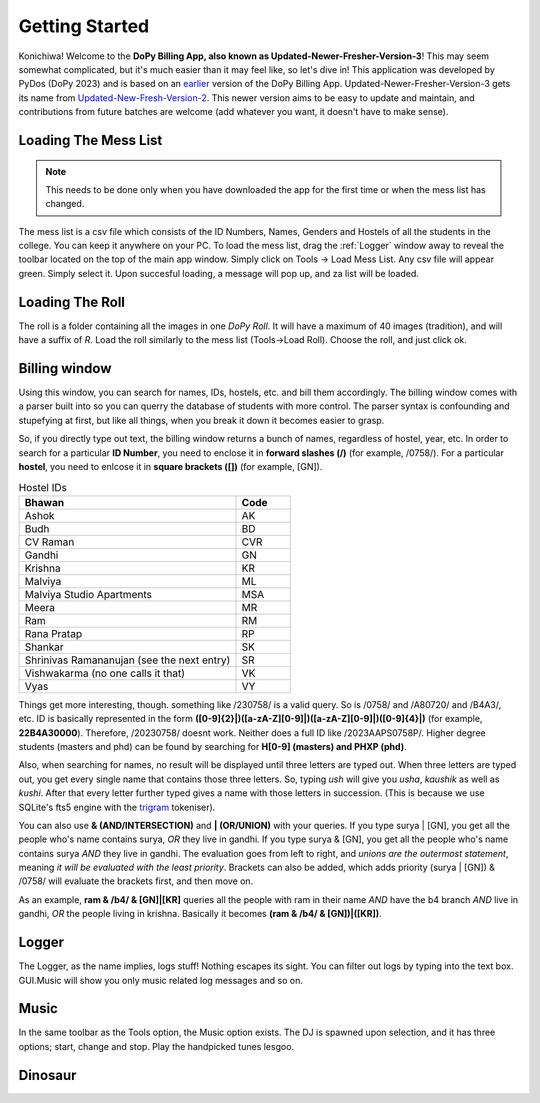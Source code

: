 .. _Getting Started:

Getting Started
===============


Konichiwa! Welcome to the **DoPy Billing App, also known as Updated-Newer-Fresher-Version-3**!
This may seem somewhat complicated, but it's much easier than it may feel like, so let's dive in!
This application was developed by PyDos (DoPy 2023) and is based on an `earlier <https://github.com/DoPyBITS/Billing-Software>`_ version of the DoPy Billing App.
Updated-Newer-Fresher-Version-3 gets its name from `Updated-New-Fresh-Version-2 <https://github.com/DoPyBITS/Updated-New-Fresh-Version-2>`_.
This newer version aims to be easy to update and maintain, and contributions from future batches are welcome (add whatever you want, it doesn't have to make sense).


Loading The Mess List
---------------------

.. note::
   This needs to be done only when you have downloaded the app for the first time or when the mess list has changed.

The mess list is a csv file which consists of the ID Numbers, Names, Genders and Hostels of all the students in the college. You can keep it anywhere on your
PC. To load the mess list, drag the :ref:`Logger` window away to reveal the toolbar located on the top of the main app window. Simply click on Tools -> Load Mess List.
Any csv file will appear green. Simply select it. Upon succesful loading, a message will pop up, and za list will be loaded.

.. image:: MessList.PNG
  :width: 800


Loading The Roll
----------------

The roll is a folder containing all the images in one *DoPy Roll*. It will have a maximum of 40 images (tradition), and will have a suffix of *R*. Load the roll similarly
to the mess list (Tools->Load Roll). Choose the roll, and just click ok.


Billing window
--------------

.. image :: Billing.webp
   :width: 800

Using this window, you can search for names, IDs, hostels, etc. and bill them accordingly. The billing window comes with a parser built into so you can querry the database of students with more control.
The parser syntax is confounding and stupefying at first, but like all things, when you break it down it becomes easier to grasp.

So, if you directly type out text, the billing window returns a bunch of names, regardless of hostel, year, etc. In order to search for a particular
**ID Number**, you need to enclose it in **forward slashes (/)** (for example, /0758/). For a particular **hostel**, you need to enlcose it in **square brackets ([])** (for example, [GN]).

.. list-table:: Hostel IDs
   :widths: 20 5
   :header-rows: 1

   * - Bhawan
     - Code
   * - Ashok
     - AK
   * - Budh
     - BD
   * - CV Raman
     - CVR
   * - Gandhi
     - GN
   * - Krishna
     - KR
   * - Malviya
     - ML
   * - Malviya Studio Apartments
     - MSA
   * - Meera
     - MR
   * - Ram
     - RM
   * - Rana Pratap
     - RP
   * - Shankar
     - SK
   * - Shrinivas Ramananujan (see the next entry)
     - SR
   * - Vishwakarma (no one calls it that)
     - VK
   * - Vyas
     - VY


Things get more interesting, though. something like /230758/ is a valid query. So is /0758/ and /A80720/ and /B4A3/, etc.
ID is basically represented in the form **([0-9]{2}|)([a-zA-Z][0-9]|)([a-zA-Z][0-9]|)([0-9]{4}|)** (for example, **22B4A30000**).
Therefore, /20230758/ doesnt work. Neither does a full ID like /2023AAPS0758P/.
Higher degree students (masters and phd) can be found by searching for **H[0-9] (masters) and PHXP (phd)**.

Also, when searching for names, no result will be displayed until three letters are typed out. When three letters are typed out, you get every single name
that contains those three letters. So, typing *ush* will give you *usha*, *kaushik* as well as *kushi*. After that every letter further typed gives a name with those letters in succession. (This is because we use SQLite's fts5 engine with the `trigram <https://www.sqlite.org/fts5.html>`_ tokeniser).

You can also use **& (AND/INTERSECTION)** and **| (OR/UNION)** with your queries. If you type surya | [GN], you get all the people who's name contains surya,
*OR* they live in gandhi. If you type surya & [GN], you get all the people who's name contains surya *AND* they live in gandhi. The evaluation goes from
left to right, and *unions are the outermost statement*, meaning *it will be evaluated with the least priority*. Brackets can also be added, which adds priority
(surya | [GN]) & /0758/ will evaluate the brackets first, and then move on.

As an example,
**ram & /b4/ & [GN]|[KR]** queries all the people with ram in their name *AND* have the b4 branch *AND* live in gandhi, *OR* the people living in krishna.
Basically it becomes **(ram & /b4/ & [GN])|([KR])**.

.. image :: Parser.webp
   :width: 800


Logger
------

The Logger, as the name implies, logs stuff! Nothing escapes its sight. You can filter out logs by typing into the text box. GUI.Music will show you only music related log messages and so on.

.. image:: Logger.PNG


Music
-----

In the same toolbar as the Tools option, the Music option exists. The DJ is spawned upon selection, and it has three options; start, change and stop.
Play the handpicked tunes lesgoo.

.. video:: DJ.webm
   :width: 600

Dinosaur
--------

.. image:: giraffe.jpg
  :width: 600

